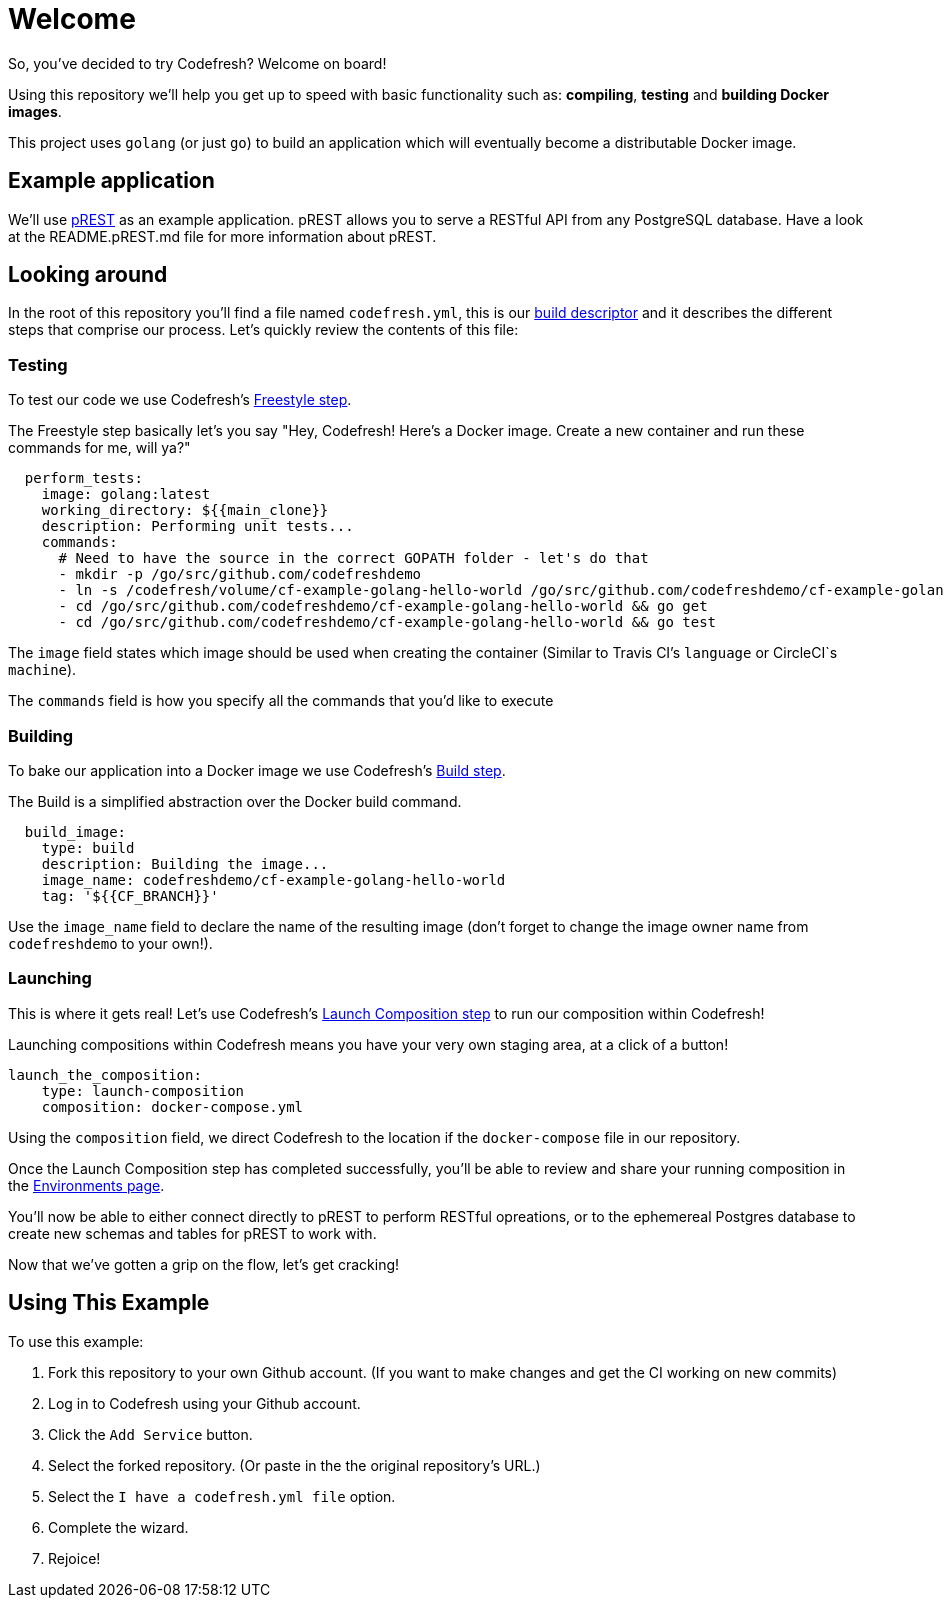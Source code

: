# Welcome

So, you've decided to try Codefresh? Welcome on board!

Using this repository we'll help you get up to speed with basic functionality such as: *compiling*, *testing* and *building Docker images*.

This project uses `golang` (or just `go`) to build an application which will eventually become a distributable Docker image.

## Example application

We'll use https://github.com/nuveo/prest[pREST] as an example application. pREST allows you to serve a RESTful API from any PostgreSQL database.
Have a look at the README.pREST.md file for more information about pREST.

## Looking around

In the root of this repository you'll find a file named `codefresh.yml`, this is our https://docs.codefresh.io/docs/what-is-the-codefresh-yaml[build descriptor] and it describes the different steps that comprise our process.
Let's quickly review the contents of this file:

### Testing

To test our code we use Codefresh's https://docs.codefresh.io/docs/steps#section-freestyle[Freestyle step].

The Freestyle step basically let's you say "Hey, Codefresh! Here's a Docker image. Create a new container and run these commands for me, will ya?"

```
  perform_tests:
    image: golang:latest
    working_directory: ${{main_clone}}
    description: Performing unit tests...
    commands:
      # Need to have the source in the correct GOPATH folder - let's do that
      - mkdir -p /go/src/github.com/codefreshdemo
      - ln -s /codefresh/volume/cf-example-golang-hello-world /go/src/github.com/codefreshdemo/cf-example-golang-hello-world
      - cd /go/src/github.com/codefreshdemo/cf-example-golang-hello-world && go get
      - cd /go/src/github.com/codefreshdemo/cf-example-golang-hello-world && go test
```

The `image` field states which image should be used when creating the container (Similar to Travis CI's `language` or CircleCI`s `machine`).

The `commands` field is how you specify all the commands that you'd like to execute

### Building

To bake our application into a Docker image we use Codefresh's https://docs.codefresh.io/docs/steps#section-build[Build step].

The Build is a simplified abstraction over the Docker build command.

```
  build_image:
    type: build
    description: Building the image...
    image_name: codefreshdemo/cf-example-golang-hello-world
    tag: '${{CF_BRANCH}}'
```

Use the `image_name` field to declare the name of the resulting image (don't forget to change the image owner name from `codefreshdemo` to your own!).

### Launching

This is where it gets real! Let's use Codefresh's https://docs.codefresh.io/docs/steps#section-launch-composition[Launch Composition step] to run our composition within Codefresh!

Launching compositions within Codefresh means you have your very own staging area, at a click of a button!
```
launch_the_composition:
    type: launch-composition
    composition: docker-compose.yml
```

Using the `composition` field, we direct Codefresh to the location if the `docker-compose` file in our repository.

Once the Launch Composition step has completed successfully, you'll be able to review and share your running composition in the https://docs.codefresh.io/docs/share-environment-with-your-test[Environments page].

You'll now be able to either connect directly to pREST to perform RESTful opreations, or to the ephemereal Postgres database to create new schemas and tables for pREST to work with.

Now that we've gotten a grip on the flow, let's get cracking!

## Using This Example

To use this example:

. Fork this repository to your own Github account. (If you want to make changes and get the CI working on new commits)
. Log in to Codefresh using your Github account.
. Click the `Add Service` button.
. Select the forked repository. (Or paste in the the original repository's URL.)
. Select the `I have a codefresh.yml file` option.
. Complete the wizard.
. Rejoice!

